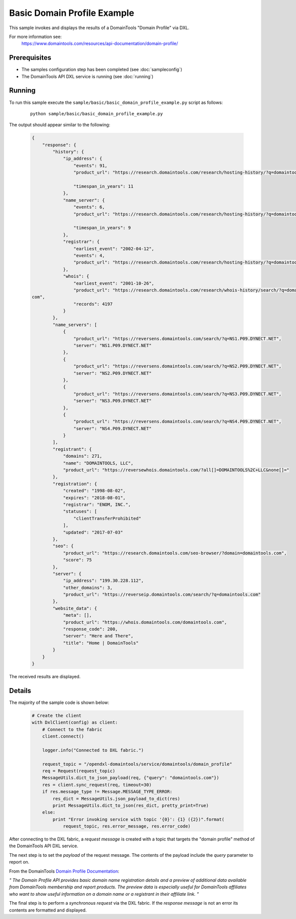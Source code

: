 Basic Domain Profile Example
============================

This sample invokes and displays the results of a DomainTools "Domain Profile" via DXL.

For more information see:
    https://www.domaintools.com/resources/api-documentation/domain-profile/

Prerequisites
*************
* The samples configuration step has been completed (see :doc:`sampleconfig`)
* The DomainTools API DXL service is running (see :doc:`running`)

Running
*******

To run this sample execute the ``sample/basic/basic_domain_profile_example.py`` script as follows:

     .. parsed-literal::

        python sample/basic/basic_domain_profile_example.py

The output should appear similar to the following:

    .. code-block:: python

        {
            "response": {
                "history": {
                    "ip_address": {
                        "events": 91,
                        "product_url": "https://research.domaintools.com/research/hosting-history/?q=domaintools.com",

                        "timespan_in_years": 11
                    },
                    "name_server": {
                        "events": 6,
                        "product_url": "https://research.domaintools.com/research/hosting-history/?q=domaintools.com",

                        "timespan_in_years": 9
                    },
                    "registrar": {
                        "earliest_event": "2002-04-12",
                        "events": 4,
                        "product_url": "https://research.domaintools.com/research/hosting-history/?q=domaintools.com"
                    },
                    "whois": {
                        "earliest_event": "2001-10-26",
                        "product_url": "https://research.domaintools.com/research/whois-history/search/?q=domaintools.
        com",
                        "records": 4197
                    }
                },
                "name_servers": [
                    {
                        "product_url": "https://reversens.domaintools.com/search/?q=NS1.P09.DYNECT.NET",
                        "server": "NS1.P09.DYNECT.NET"
                    },
                    {
                        "product_url": "https://reversens.domaintools.com/search/?q=NS2.P09.DYNECT.NET",
                        "server": "NS2.P09.DYNECT.NET"
                    },
                    {
                        "product_url": "https://reversens.domaintools.com/search/?q=NS3.P09.DYNECT.NET",
                        "server": "NS3.P09.DYNECT.NET"
                    },
                    {
                        "product_url": "https://reversens.domaintools.com/search/?q=NS4.P09.DYNECT.NET",
                        "server": "NS4.P09.DYNECT.NET"
                    }
                ],
                "registrant": {
                    "domains": 271,
                    "name": "DOMAINTOOLS, LLC",
                    "product_url": "https://reversewhois.domaintools.com/?all[]=DOMAINTOOLS%2C+LLC&none[]="
                },
                "registration": {
                    "created": "1998-08-02",
                    "expires": "2018-08-01",
                    "registrar": "ENOM, INC.",
                    "statuses": [
                        "clientTransferProhibited"
                    ],
                    "updated": "2017-07-03"
                },
                "seo": {
                    "product_url": "https://research.domaintools.com/seo-browser/?domain=domaintools.com",
                    "score": 75
                },
                "server": {
                    "ip_address": "199.30.228.112",
                    "other_domains": 3,
                    "product_url": "https://reverseip.domaintools.com/search/?q=domaintools.com"
                },
                "website_data": {
                    "meta": [],
                    "product_url": "https://whois.domaintools.com/domaintools.com",
                    "response_code": 200,
                    "server": "Here and There",
                    "title": "Home | DomainTools"
                }
            }
        }

The received results are displayed.

Details
*******

The majority of the sample code is shown below:

    .. code-block:: python

        # Create the client
        with DxlClient(config) as client:
            # Connect to the fabric
            client.connect()

            logger.info("Connected to DXL fabric.")

            request_topic = "/opendxl-domaintools/service/domaintools/domain_profile"
            req = Request(request_topic)
            MessageUtils.dict_to_json_payload(req, {"query": "domaintools.com"})
            res = client.sync_request(req, timeout=30)
            if res.message_type != Message.MESSAGE_TYPE_ERROR:
                res_dict = MessageUtils.json_payload_to_dict(res)
                print MessageUtils.dict_to_json(res_dict, pretty_print=True)
            else:
                print "Error invoking service with topic '{0}': {1} ({2})".format(
                    request_topic, res.error_message, res.error_code)

After connecting to the DXL fabric, a `request message` is created with a topic that targets the "domain profile" method
of the DomainTools API DXL service.

The next step is to set the `payload` of the request message. The contents of the payload include the `query` parameter
to report on.

From the DomainTools `Domain Profile Documentation <https://www.domaintools.com/resources/api-documentation/domain-profile/>`_:

`"
The Domain Profile API provides basic domain name registration details and a preview of additional data available from DomainTools
membership and report products. The preview data is especially useful for DomainTools affiliates who want to show useful information
on a domain name or a registrant in their affiliate link.
"`

The final step is to perform a `synchronous request` via the DXL fabric. If the `response message` is not an error
its contents are formatted and displayed.